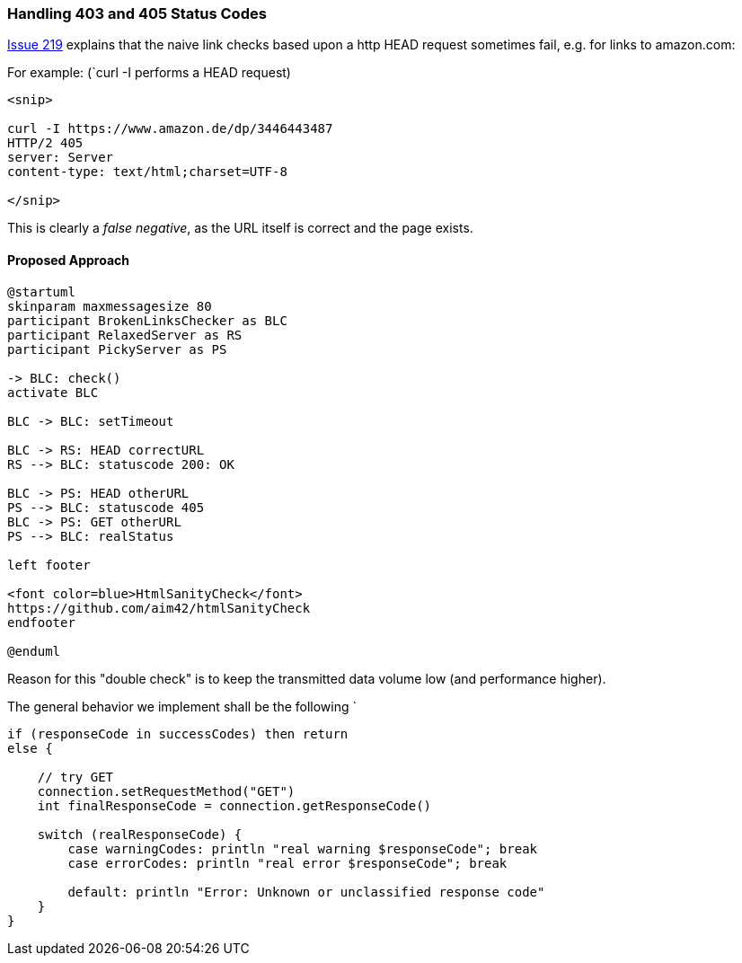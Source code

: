 
=== Handling 403 and 405 Status Codes


https://github.com/aim42/htmlSanityCheck/issues/219[Issue 219]
explains that the naive link checks based upon
a http HEAD request sometimes fail, e.g. for links to amazon.com:

For example: (`curl -I performs a HEAD request)

....
<snip>

curl -I https://www.amazon.de/dp/3446443487
HTTP/2 405
server: Server
content-type: text/html;charset=UTF-8

</snip>

....

This is clearly a _false negative_,
as the URL itself is correct and the
page exists.



==== Proposed Approach

[plantuml,"{plantumldir}GET-after-HEAD-failapproach",png]
....
@startuml
skinparam maxmessagesize 80
participant BrokenLinksChecker as BLC
participant RelaxedServer as RS
participant PickyServer as PS

-> BLC: check()
activate BLC

BLC -> BLC: setTimeout

BLC -> RS: HEAD correctURL
RS --> BLC: statuscode 200: OK

BLC -> PS: HEAD otherURL
PS --> BLC: statuscode 405
BLC -> PS: GET otherURL
PS --> BLC: realStatus

left footer

<font color=blue>HtmlSanityCheck</font>
https://github.com/aim42/htmlSanityCheck
endfooter

@enduml
....

Reason for this "double check" is to keep the transmitted data volume low (and performance higher).

The general behavior we implement shall be the following
`
[source, Groovy]
----
if (responseCode in successCodes) then return
else {

    // try GET
    connection.setRequestMethod("GET")
    int finalResponseCode = connection.getResponseCode()

    switch (realResponseCode) {
        case warningCodes: println "real warning $responseCode"; break
        case errorCodes: println "real error $responseCode"; break

        default: println "Error: Unknown or unclassified response code"
    }
}

----


